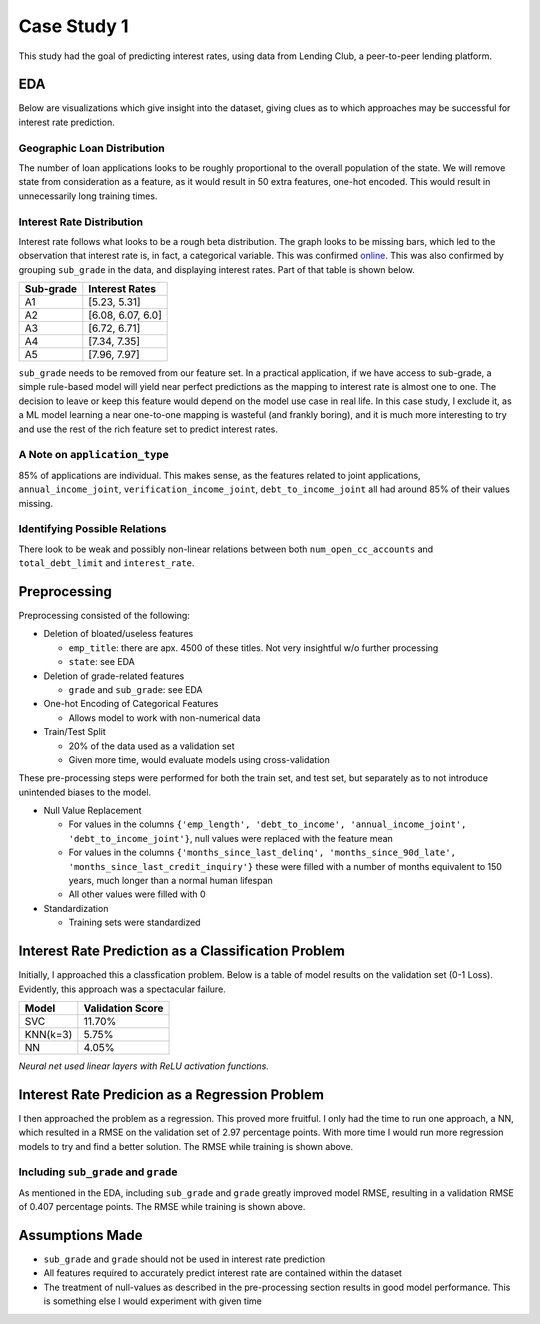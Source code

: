 
Case Study 1
============

This study had the goal of predicting interest rates, using data from Lending Club, 
a peer-to-peer lending platform.

EDA
---

Below are visualizations which give insight into the dataset, giving clues as to which
approaches may be successful for interest rate prediction.

Geographic Loan Distribution
^^^^^^^^^^^^^^^^^^^^^^^^^^^^


.. image:: ./files/us_heatmap.png
   :target: ./files/us_heatmap.png
   :alt: United States Loan Heatmap

The number of loan applications looks to be roughly proportional to the overall 
population of the state. We will remove state from consideration as a feature, as
it would result in 50 extra features, one-hot encoded. This would result in 
unnecessarily long training times.

Interest Rate Distribution
^^^^^^^^^^^^^^^^^^^^^^^^^^


.. image:: ./files/interest_distribution.png
   :target: ./files/interest_distribution.png
   :alt: Interest Rate Distribution

Interest rate follows what looks to be a rough beta distribution. The graph looks
to be missing bars, which led to the observation that interest rate is, in fact, a 
categorical variable. This was confirmed `online <https://www.lendingclub.com/investing/investor-education/interest-rates-and-fees>`_. This was also
confirmed by grouping ``sub_grade`` in the data, and displaying interest rates. Part 
of that table is shown below.

.. list-table::
   :header-rows: 1

   * - Sub-grade
     - Interest Rates
   * - A1
     - [5.23, 5.31]
   * - A2
     - [6.08, 6.07, 6.0]
   * - A3
     - [6.72, 6.71]
   * - A4
     - [7.34, 7.35]
   * - A5
     - [7.96, 7.97]


``sub_grade`` needs to be removed from our feature set. In a practical application, if we
have access to sub-grade, a simple rule-based model will yield near perfect
predictions as the mapping to interest rate is almost one to one. The decision to 
leave or keep this feature would depend on the model use case in real life. In 
this case study, I exclude it, as a ML model learning a near one-to-one mapping
is wasteful (and frankly boring), and it is much more interesting to try and use the 
rest of the rich feature set to predict interest rates.

A Note on ``application_type``
^^^^^^^^^^^^^^^^^^^^^^^^^^^^^^^^^^


.. image:: ./files/application_type_pie.png
   :target: ./files/application_type_pie.png
   :alt: Application Type Pie Char

85% of applications are individual. This makes sense, as the features 
related to joint applications, ``annual_income_joint``\ , ``verification_income_joint``\ ,
``debt_to_income_joint`` all had around 85% of their values missing.

Identifying Possible Relations
^^^^^^^^^^^^^^^^^^^^^^^^^^^^^^


.. image:: ./files/open_cc_accts.png
   :target: ./files/open_cc_accts.png
   :alt: Open CC Accounts


.. image:: ./files/debt_limit_relation.png
   :target: ./files/debt_limit_relation.png
   :alt: Debt Limi


There look to be weak and possibly non-linear relations between both
``num_open_cc_accounts`` and ``total_debt_limit`` and ``interest_rate``.

Preprocessing
-------------

Preprocessing consisted of the following:


* Deletion of bloated/useless features

  * ``emp_title``\ : there are apx. 4500 of these titles. Not very insightful w/o further processing
  * ``state``\ : see EDA

* Deletion of grade-related features

  * ``grade`` and ``sub_grade``\ : see EDA

* One-hot Encoding of Categorical Features

  * Allows model to work with non-numerical data

* Train/Test Split

  * 20% of the data used as a validation set
  * Given more time, would evaluate models using cross-validation

These pre-processing steps were performed for both the train set, and test set, but
separately as to not introduce unintended biases to the model.


* Null Value Replacement

  * For values in the columns ``{'emp_length', 'debt_to_income', 'annual_income_joint', 'debt_to_income_joint'}``\ , null values were replaced with the feature mean
  * For values in the columns ``{'months_since_last_delinq', 'months_since_90d_late', 'months_since_last_credit_inquiry'}`` these were filled with a number of months equivalent to 150 years, much longer than a normal human lifespan
  * All other values were filled with 0

* Standardization

  * Training sets were standardized

Interest Rate Prediction as a Classification Problem
----------------------------------------------------

Initially, I approached this a classfication problem. Below is a table of model
results on the validation set (0-1 Loss). Evidently, this approach was a spectacular failure.

.. list-table::
   :header-rows: 1

   * - Model
     - Validation Score
   * - SVC
     - 11.70%
   * - KNN(k=3)
     - 5.75%
   * - NN
     - 4.05%


*Neural net used linear layers with ReLU activation functions.*

Interest Rate Predicion as a Regression Problem
-----------------------------------------------


.. image:: ./files/training_loss_normal.png
   :target: ./files/training_loss_normal.png
   :alt: Training Loss Graph


I then approached the problem as a regression. This proved more fruitful. I only had
the time to run one approach, a NN, which resulted in a RMSE on the validation set of 
2.97 percentage points. With more time I would run more regression models to try and find a better solution. The RMSE while training is shown above.

Including ``sub_grade`` and ``grade``
^^^^^^^^^^^^^^^^^^^^^^^^^^^^^^^^^^^^^^^^^^^^^


.. image:: ./files/training_loss_oneone.png
   :target: ./files/training_loss_oneone.png
   :alt: Training Loss Graph


As mentioned in the EDA, including ``sub_grade`` and ``grade`` greatly improved model RMSE, 
resulting in a validation RMSE of 0.407 percentage points. The RMSE while training is shown above.

Assumptions Made
----------------


* ``sub_grade`` and ``grade`` should not be used in interest rate prediction
* All features required to accurately predict interest rate are 
  contained within the dataset
* The treatment of null-values as described in the pre-processing section results in good model performance. This is something else I would experiment with given time
